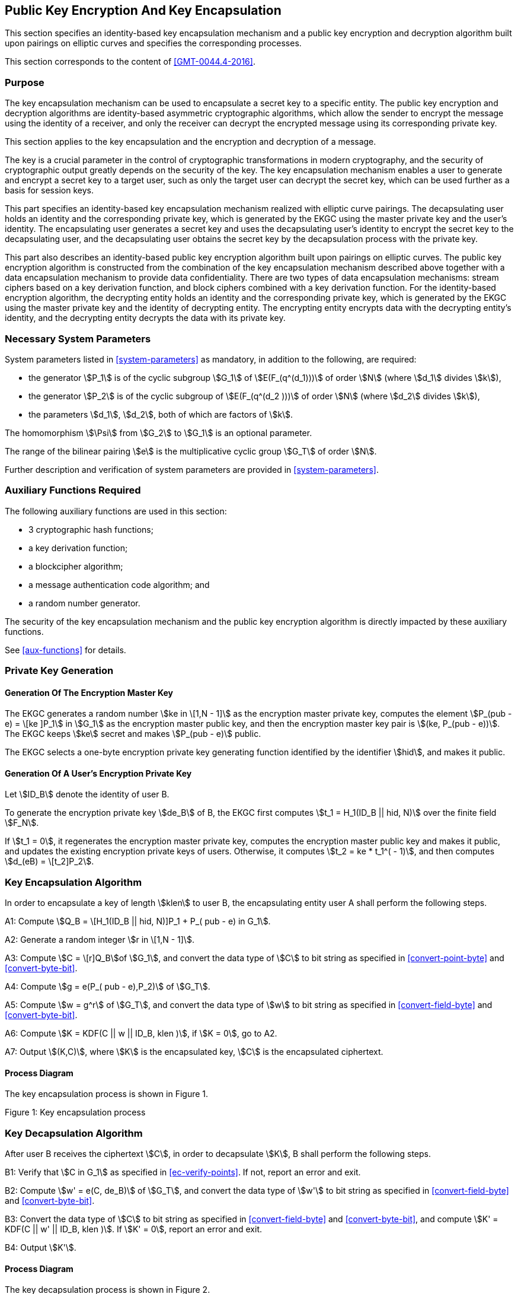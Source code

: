 
[[pke]]
== Public Key Encryption And Key Encapsulation

This section specifies an identity-based key encapsulation mechanism and a public key encryption and decryption algorithm built upon pairings on elliptic curves and specifies the corresponding processes.

This section corresponds to the content of <<GMT-0044.4-2016>>.

=== Purpose

The key encapsulation mechanism can be used to encapsulate a secret key to a specific entity. The public key encryption and decryption algorithms are identity-based asymmetric cryptographic algorithms, which allow the sender to encrypt the message using the identity of a receiver, and only the receiver can decrypt the encrypted message using its corresponding private key.

This section applies to the key encapsulation and the encryption and decryption of a message.

The key is a crucial parameter in the control of cryptographic transformations in modern cryptography, and the security of cryptographic output greatly depends on the security of the key. The key encapsulation mechanism enables a user to generate and encrypt a secret key to a target user, such as only the target user can decrypt the secret key, which can be used further as a basis for session keys.

This part specifies an identity-based key encapsulation mechanism realized with elliptic curve pairings. The decapsulating user holds an identity and the corresponding private key, which is generated by the EKGC using the master private key and the user's identity. The encapsulating user generates a secret key and uses the decapsulating user's identity to encrypt the secret key to the decapsulating user, and the decapsulating user obtains the secret key by the decapsulation process with the private key.

This part also describes an identity-based public key encryption algorithm built upon pairings on elliptic curves. The public key encryption algorithm is constructed from the combination of the key encapsulation mechanism described above together with a data encapsulation mechanism to provide data confidentiality. There are two types of data encapsulation mechanisms: stream ciphers based on a key derivation function, and block ciphers combined with a key derivation function. For the identity-based encryption algorithm, the decrypting entity holds an identity and the corresponding private key, which is generated by the EKGC using the master private key and the identity of decrypting entity. The encrypting entity encrypts data with the decrypting entity's identity, and the decrypting entity decrypts the data with its private key.


=== Necessary System Parameters

System parameters listed in <<system-parameters>> as mandatory,
in addition to the following, are required:

* the generator stem:[P_1] is of the cyclic subgroup stem:[G_1] of stem:[E(F_(q^(d_1)))]
of order stem:[N] (where stem:[d_1] divides stem:[k]),

* the generator stem:[P_2] is of the cyclic subgroup of stem:[E(F_(q^(d_2 )))] of order stem:[N] (where stem:[d_2] divides stem:[k]),

* the parameters stem:[d_1], stem:[d_2], both of which are factors of stem:[k].

The homomorphism stem:[\Psi] from stem:[G_2] to stem:[G_1] is an optional parameter.

The range of the bilinear pairing stem:[e] is the multiplicative cyclic group
stem:[G_T] of order stem:[N].

Further description and verification of system parameters are provided
in <<system-parameters>>.

=== Auxiliary Functions Required

The following auxiliary functions are used in this section:

* 3 cryptographic hash functions;
* a key derivation function;
* a blockcipher algorithm;
* a message authentication code algorithm; and
* a random number generator.

The security of the key encapsulation mechanism and the public key encryption algorithm is directly impacted by these auxiliary functions.

See <<aux-functions>> for details.

=== Private Key Generation

==== Generation Of The Encryption Master Key

The EKGC generates a random number stem:[ke in \[1,N - 1\]] as the encryption master private key, computes the element stem:[P_(pub - e) = \[ke \]P_1] in stem:[G_1] as the encryption master public key, and then the encryption master key pair is stem:[(ke, P_(pub - e))]. The EKGC keeps stem:[ke] secret and makes stem:[P_(pub - e)] public.

The EKGC selects a one-byte encryption private key generating function identified by the identifier stem:[hid], and makes it public.

==== Generation Of A User's Encryption Private Key

Let stem:[ID_B] denote the identity of user B.

To generate the encryption private key stem:[de_B] of B, the EKGC first computes stem:[t_1 = H_1(ID_B || hid, N)] over the finite field stem:[F_N].

If stem:[t_1 = 0], it regenerates the encryption master private key, computes the encryption master public key and makes it public, and updates the existing encryption private keys of users. Otherwise, it computes stem:[t_2 = ke * t_1^( - 1)], and then computes stem:[d_(eB) = \[t_2\]P_2].


=== Key Encapsulation Algorithm

In order to encapsulate a key of length stem:[klen] to user B, the encapsulating entity user A shall perform the following steps.

A1: Compute stem:[Q_B = \[H_1(ID_B || hid, N)\]P_1 + P_( pub - e) in G_1].

A2: Generate a random integer stem:[r in \[1,N - 1\]].

A3: Compute stem:[C = \[r\]Q_B]of stem:[G_1], and convert the data type of stem:[C] to bit string as specified in <<convert-point-byte>> and <<convert-byte-bit>>.

A4: Compute stem:[g = e(P_( pub - e),P_2)] of stem:[G_T].

A5: Compute stem:[w = g^r] of stem:[G_T], and convert the data type of stem:[w] to bit string as specified in <<convert-field-byte>> and <<convert-byte-bit>>.

A6: Compute stem:[K = KDF(C || w || ID_B, klen )], if stem:[K = 0], go to A2.

A7: Output stem:[(K,C)], where stem:[K] is the encapsulated key, stem:[C] is the encapsulated ciphertext.

==== Process Diagram

The key encapsulation process is shown in Figure 1.

Figure 1: Key encapsulation process

=== Key Decapsulation Algorithm

After user B receives the ciphertext stem:[C], in order to decapsulate stem:[K], B shall perform the following steps.

B1: Verify that stem:[C in G_1] as specified in <<ec-verify-points>>. If not, report an error and exit.

B2: Compute stem:[w' = e(C, de_B)] of stem:[G_T], and convert the data type of stem:[w'] to bit string as specified in <<convert-field-byte>> and <<convert-byte-bit>>.

B3: Convert the data type of stem:[C] to bit string as specified in <<convert-field-byte>> and <<convert-byte-bit>>, and compute stem:[K' = KDF(C || w' || ID_B, klen )]. If stem:[K' = 0], report an error and exit.

B4: Output stem:[K'].

==== Process Diagram

The key decapsulation process is shown in Figure 2.

Figure 2: Key decapsulation process


=== Public Key Encryption Algorithm

Let stem:[M] be the message to be sent, stem:[mlen] the bit length of stem:[M]. stem:[K_1(_len)] is the bit length of the key stem:[K_1] used with the block cipher. stem:[K_2(_len)] the bit length of the key stem:[K_2] for stem:[MAC(K_2,Z)].

In order to encrypt a message stem:[M] to user B, user A shall perform the following steps.

A1: Compute stem:[Q_B = \[H_1(ID_B || hid, N)\]P_1 + P_(pub - e) in G_1].

A2: Generate a random integer stem:[r in \[1,N - 1\]].

A3: Compute stem:[C_1 = \[r\]Q_B]of stem:[G_1], and convert the data type of stem:[C_1] to bit string as specified in <<convert-point-byte>> and <<convert-byte-bit>>.

A4: Compute stem:[g = e(P_( pub - e),P_2)] of stem:[G_T].

A5: Compute stem:[w = g^r] of stem:[G_T], and convert the data type of stem:[w] to bit string as specified in <<convert-field-byte>> and <<convert-byte-bit>>.

A6: Compute according to the type of encryption algorithm:

. Stream cipher based on the key derivation function

.. Compute stem:[klen = mlen + K_2(_len)], stem:[K = KDF(C_1 || w || ID_B, klen )]. Let stem:[K_1] be the leftmost stem:[mlen] bits of stem:[K], and stem:[K_2] be the remaining stem:[K_2(_len)] bits. If stem:[K_1 = 0], go to A2.

.. Compute stem:[C_2 = M o+ K_1].

. Block cipher combined with the key derivation function


.. Compute stem:[klen = K_1(_len) + K_2(_len)], stem:[K = KDF(C_1 || w || ID_B, klen)]. Let stem:[K_1] be the leftmost stem:[K_1(_len)] bits of stem:[K], and stem:[K_2] be the remaining stem:[K_2(_len)] bits. If stem:[K_1 = 0], go to A2.

.. Compute stem:[C_2 = Enc(K_1,M)].

A7: Compute stem:[C_3 = MAC(K_2,C_2)].

A8: Output ciphertext stem:[C = C_1 || |C_3| || C_2].


==== Process Diagram

The encryption process is shown in Figure 3.

Figure 3: Encryption process


=== Public Key Decryption Algorithm

Let stem:[mlen] be the bit length of stem:[C_2] of ciphertext stem:[C = C_1 || |C_3| || C_2]. stem:[K_(_len)] is the bit length of the key stem:[K_1] used with the block cipher. stem:[K_2(_len)] is the bit length of the key stem:[K_2] for stem:[MAC(K_2,Z)].

In order to decrypt stem:[C], user B needs to perform the following steps.

B1: Extract bit string stem:[C_1] from stem:[C]. Convert the data type of stem:[C_1] to a point on elliptic curve as specified in <<convert-bit-byte>> and <<convert-byte-point>>. Verify stem:[C_1 in G_1] as specified in <<ec-verify-points>>; if not, report an error and exit.

B2: Compute stem:[w' = e(C_1,de_B)] of stem:[G_T], and convert the data type of stem:[w'] to bit string as specified in <<convert-field-byte>> and <<convert-byte-bit>>.

B3: Compute according to the type of encryption algorithm:

. Stream cipher based on the key derivation function

.. Compute stem:[klen = mlen + K_2(_len)], stem:[K' = KDF(C_1 || w' || ID_B, klen )]. Let stem:[K_1'] be the leftmost stem:[mlen] bits of stem:[K'], and stem:[K_2'] be the remaining stem:[K_2(_len)] bits. If stem:[K_1' = 0], report an error and exit;

.. Compute stem:[M' = C_2 o+ K_1'].

. Block cipher combined with the key derivation function

.. Compute stem:[klen = K_1(_len) + K_2(_len)], stem:[K' = KDF(C_1 || w' || ID_B, klen)]. Let stem:[K_1'] be the leftmost stem:[K_1(_len)] bits of stem:[K'], and stem:[K_2'] be the remaining stem:[K_2(_len)] bits. If stem:[K_1' = 0], report an error and exit;

.. Compute stem:[M' = Dec(K_1',C_2)].

B4: Compute stem:[u = MAC(K_2',C_2)]. Extract bit string stem:[C_3] from stem:[C]; if stem:[u != C_3], report an error and exit;

B5: Output plaintext stem:[M'].


==== Process Diagram

The decryption process is shown in Figure 4.

Figure 4: Decryption process

